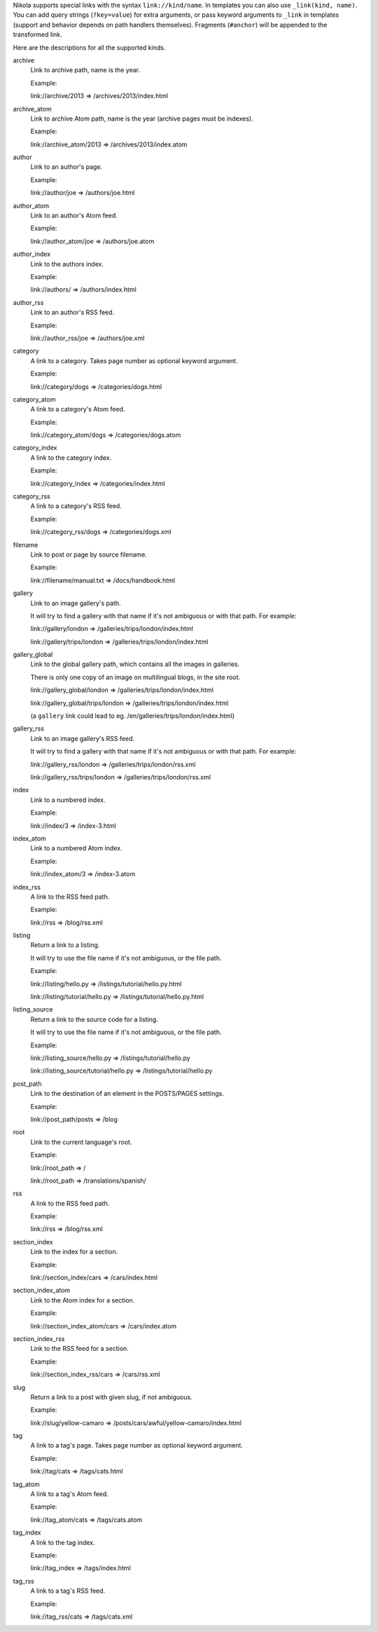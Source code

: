 .. title: Path Handlers for Nikola
.. slug: path-handlers
.. author: The Nikola Team

.. DO NOT EDIT, this file is auto-generated by scripts/document_path_handlers.py

Nikola supports special links with the syntax ``link://kind/name``. In
templates you can also use ``_link(kind, name)``.  You can add query strings
(``?key=value``) for extra arguments, or pass keyword arguments to ``_link`` in
templates (support and behavior depends on path handlers themselves). Fragments
(``#anchor``) will be appended to the transformed link.

Here are the descriptions for all the supported kinds.

.. class:: dl-horizontal

archive
    Link to archive path, name is the year.
    
    Example:
    
    link://archive/2013 => /archives/2013/index.html

archive_atom
    Link to archive Atom path, name is the year (archive pages must be indexes).
    
    Example:
    
    link://archive_atom/2013 => /archives/2013/index.atom

author
    Link to an author's page.
    
    Example:
    
    link://author/joe => /authors/joe.html

author_atom
    Link to an author's Atom feed.
    
    Example:
    
    link://author_atom/joe => /authors/joe.atom

author_index
    Link to the authors index.
    
    Example:
    
    link://authors/ => /authors/index.html

author_rss
    Link to an author's RSS feed.
    
    Example:
    
    link://author_rss/joe => /authors/joe.xml

category
    A link to a category. Takes page number as optional keyword argument.
    
    Example:
    
    link://category/dogs => /categories/dogs.html

category_atom
    A link to a category's Atom feed.
    
    Example:
    
    link://category_atom/dogs => /categories/dogs.atom

category_index
    A link to the category index.
    
    Example:
    
    link://category_index => /categories/index.html

category_rss
    A link to a category's RSS feed.
    
    Example:
    
    link://category_rss/dogs => /categories/dogs.xml

filename
    Link to post or page by source filename.
    
    Example:
    
    link://filename/manual.txt => /docs/handbook.html
    

gallery
    Link to an image gallery's path.
    
    It will try to find a gallery with that name if it's not ambiguous
    or with that path. For example:
    
    link://gallery/london => /galleries/trips/london/index.html
    
    link://gallery/trips/london => /galleries/trips/london/index.html
    

gallery_global
    Link to the global gallery path, which contains all the images in galleries.
    
    There is only one copy of an image on multilingual blogs, in the site root.
    
    link://gallery_global/london => /galleries/trips/london/index.html
    
    link://gallery_global/trips/london => /galleries/trips/london/index.html
    
    (a ``gallery`` link could lead to eg. /en/galleries/trips/london/index.html)
    

gallery_rss
    Link to an image gallery's RSS feed.
    
    It will try to find a gallery with that name if it's not ambiguous
    or with that path. For example:
    
    link://gallery_rss/london => /galleries/trips/london/rss.xml
    
    link://gallery_rss/trips/london => /galleries/trips/london/rss.xml
    

index
    Link to a numbered index.
    
    Example:
    
    link://index/3 => /index-3.html

index_atom
    Link to a numbered Atom index.
    
    Example:
    
    link://index_atom/3 => /index-3.atom

index_rss
    A link to the RSS feed path.
    
    Example:
    
    link://rss => /blog/rss.xml

listing
    Return a link to a listing.
    
    It will try to use the file name if it's not ambiguous, or the file path.
    
    Example:
    
    link://listing/hello.py => /listings/tutorial/hello.py.html
    
    link://listing/tutorial/hello.py => /listings/tutorial/hello.py.html
    

listing_source
    Return a link to the source code for a listing.
    
    It will try to use the file name if it's not ambiguous, or the file path.
    
    Example:
    
    link://listing_source/hello.py => /listings/tutorial/hello.py
    
    link://listing_source/tutorial/hello.py => /listings/tutorial/hello.py
    

post_path
    Link to the destination of an element in the POSTS/PAGES settings.
    
    Example:
    
    link://post_path/posts => /blog
    

root
    Link to the current language's root.
    
    Example:
    
    link://root_path => /
    
    link://root_path => /translations/spanish/
    

rss
    A link to the RSS feed path.
    
    Example:
    
    link://rss => /blog/rss.xml

section_index
    Link to the index for a section.
    
    Example:
    
    link://section_index/cars => /cars/index.html

section_index_atom
    Link to the Atom index for a section.
    
    Example:
    
    link://section_index_atom/cars => /cars/index.atom

section_index_rss
    Link to the RSS feed for a section.
    
    Example:
    
    link://section_index_rss/cars => /cars/rss.xml

slug
    Return a link to a post with given slug, if not ambiguous.
    
    Example:
    
    link://slug/yellow-camaro => /posts/cars/awful/yellow-camaro/index.html
    

tag
    A link to a tag's page. Takes page number as optional keyword argument.
    
    Example:
    
    link://tag/cats => /tags/cats.html

tag_atom
    A link to a tag's Atom feed.
    
    Example:
    
    link://tag_atom/cats => /tags/cats.atom

tag_index
    A link to the tag index.
    
    Example:
    
    link://tag_index => /tags/index.html

tag_rss
    A link to a tag's RSS feed.
    
    Example:
    
    link://tag_rss/cats => /tags/cats.xml

